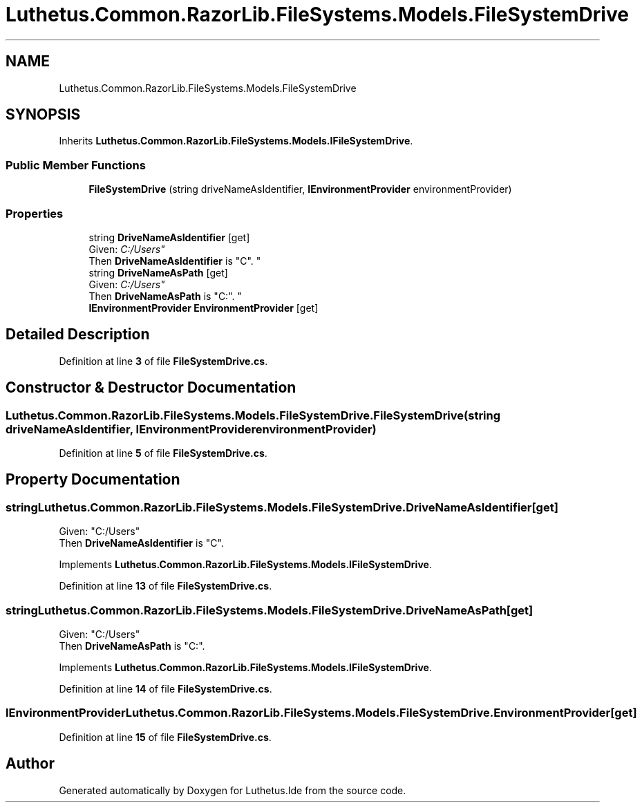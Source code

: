 .TH "Luthetus.Common.RazorLib.FileSystems.Models.FileSystemDrive" 3 "Version 1.0.0" "Luthetus.Ide" \" -*- nroff -*-
.ad l
.nh
.SH NAME
Luthetus.Common.RazorLib.FileSystems.Models.FileSystemDrive
.SH SYNOPSIS
.br
.PP
.PP
Inherits \fBLuthetus\&.Common\&.RazorLib\&.FileSystems\&.Models\&.IFileSystemDrive\fP\&.
.SS "Public Member Functions"

.in +1c
.ti -1c
.RI "\fBFileSystemDrive\fP (string driveNameAsIdentifier, \fBIEnvironmentProvider\fP environmentProvider)"
.br
.in -1c
.SS "Properties"

.in +1c
.ti -1c
.RI "string \fBDriveNameAsIdentifier\fP\fR [get]\fP"
.br
.RI "Given: "C:/Users"
.br
 Then \fBDriveNameAsIdentifier\fP is "C"\&. "
.ti -1c
.RI "string \fBDriveNameAsPath\fP\fR [get]\fP"
.br
.RI "Given: "C:/Users"
.br
 Then \fBDriveNameAsPath\fP is "C:"\&. "
.ti -1c
.RI "\fBIEnvironmentProvider\fP \fBEnvironmentProvider\fP\fR [get]\fP"
.br
.in -1c
.SH "Detailed Description"
.PP 
Definition at line \fB3\fP of file \fBFileSystemDrive\&.cs\fP\&.
.SH "Constructor & Destructor Documentation"
.PP 
.SS "Luthetus\&.Common\&.RazorLib\&.FileSystems\&.Models\&.FileSystemDrive\&.FileSystemDrive (string driveNameAsIdentifier, \fBIEnvironmentProvider\fP environmentProvider)"

.PP
Definition at line \fB5\fP of file \fBFileSystemDrive\&.cs\fP\&.
.SH "Property Documentation"
.PP 
.SS "string Luthetus\&.Common\&.RazorLib\&.FileSystems\&.Models\&.FileSystemDrive\&.DriveNameAsIdentifier\fR [get]\fP"

.PP
Given: "C:/Users"
.br
 Then \fBDriveNameAsIdentifier\fP is "C"\&. 
.PP
Implements \fBLuthetus\&.Common\&.RazorLib\&.FileSystems\&.Models\&.IFileSystemDrive\fP\&.
.PP
Definition at line \fB13\fP of file \fBFileSystemDrive\&.cs\fP\&.
.SS "string Luthetus\&.Common\&.RazorLib\&.FileSystems\&.Models\&.FileSystemDrive\&.DriveNameAsPath\fR [get]\fP"

.PP
Given: "C:/Users"
.br
 Then \fBDriveNameAsPath\fP is "C:"\&. 
.PP
Implements \fBLuthetus\&.Common\&.RazorLib\&.FileSystems\&.Models\&.IFileSystemDrive\fP\&.
.PP
Definition at line \fB14\fP of file \fBFileSystemDrive\&.cs\fP\&.
.SS "\fBIEnvironmentProvider\fP Luthetus\&.Common\&.RazorLib\&.FileSystems\&.Models\&.FileSystemDrive\&.EnvironmentProvider\fR [get]\fP"

.PP
Definition at line \fB15\fP of file \fBFileSystemDrive\&.cs\fP\&.

.SH "Author"
.PP 
Generated automatically by Doxygen for Luthetus\&.Ide from the source code\&.
